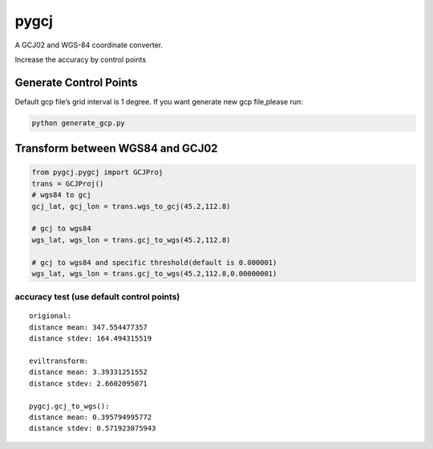 pygcj
===================

A GCJ02 and WGS-84 coordinate converter.

Increase the accuracy by control points

Generate Control Points
-----------------------

Default gcp file’s grid interval is 1 degree. If you want generate new
gcp file,please run:

.. code:: shell

    python generate_gcp.py

Transform between WGS84 and GCJ02
---------------------------------

.. code:: python

    from pygcj.pygcj import GCJProj
    trans = GCJProj()
    # wgs84 to gcj
    gcj_lat, gcj_lon = trans.wgs_to_gcj(45.2,112.8)

    # gcj to wgs84
    wgs_lat, wgs_lon = trans.gcj_to_wgs(45.2,112.8)

    # gcj to wgs84 and specific threshold(default is 0.000001)
    wgs_lat, wgs_lon = trans.gcj_to_wgs(45.2,112.8,0.00000001)

accuracy test (use default control points)
~~~~~~~~~~~~~~~~~~~~~~~~~~~~~~~~~~~~~~~~~~~~

::

    origional:
    distance mean: 347.554477357
    distance stdev: 164.494315519

    eviltransform:
    distance mean: 3.39331251552
    distance stdev: 2.6602095071

    pygcj.gcj_to_wgs():
    distance mean: 0.395794995772
    distance stdev: 0.571923075943
